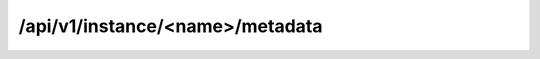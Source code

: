 /api/v1/instance/<name>/metadata
================================

.. http:get:: /api/v1/metadata/instance/(db_name)

    Returns the full set of information present in the system for a certain
    database instance.

   **Example request**:

   ``curl -i -X GET https://<server>:<port>/api/v1/metadata/instance/<db_name>``

   **Example response**:

   .. sourcecode:: http

        HTTP/1.1 200 OK
        Content-Length: 954
        Content-Type: application/json; charset=UTF-8
        Date: Fri, 26 Aug 2016 14:05:13 GMT
        Etag: "f3181702286fb653c98cf885923ce61779343020"
        Server: TornadoServer/4.2

        {
            "response": [
                {
                    "attributes": {
                        "buffer_pool_size": "1G",
                        "port": "5500"
                    },
                    "basedir": "/usr/local/mysql/mysql-5.6.17",
                    "bindir": "/usr/local/mysql/mysql-5.6.17/bin",
                    "class": "TEST",
                    "datadir": "/ORA/dbs03/<DB_NAME>/mysql",
                    "db_name": "pinocho",
                    "db_type": "MYSQL",
                    "hosts": [
                        "db-50019"
                    ],
                    "id": 22,
                    "logdir": "/ORA/dbs02/<DB_NAME>/mysql",
                    "port": "5500",
                    "socket": "/var/lib/mysql/mysql.sock.<db_name>.5500",
                    "username": "username",
                    "version": "5.6.17",
                    "volumes": [
                        {
                            "file_mode": "0755",
                            "group": "mysql",
                            "id": 57,
                            "instance_id": 22,
                            "mount_options": "rw,bg,hard,nointr,tcp,vers=3,noatime,timeo=600,rsize=65536,wsize=65536",
                            "mounting_path": "/ORA/dbs02/<DB_NAME>",
                            "owner": "mysql",
                            "server": "nasserver01"
                        },
                        {
                            "file_mode": "0755",
                            "group": "mysql",
                            "id": 58,
                            "instance_id": 22,
                            "mount_options": "rw,bg,hard,nointr,tcp,vers=3,noatime,timeo=600,rsize=65536,wsize=65536",
                            "mounting_path": "/ORA/dbs03/<DB_NAME>",
                            "owner": "mysql",
                            "server": "nasserver02"
                        }
                    ]
                }
            ]
        }


   :query db_name: Instance name
   :resheader Content-Type: application/json; charset=UTF-8
   :statuscode 200: No error
   :statuscode 404: Instance not found in system
